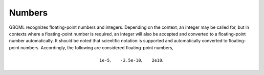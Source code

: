 Numbers
=======

GBOML recognizes floating-point numbers and integers. Depending on the context, an integer may be called for, but in contexts where a floating-point number is required, an integer will also be accepted and converted to a floating-point number automatically. It should be noted that scientific notation is supported and automatically converted to floating-point numbers. Accordingly, the following are considered floating-point numbers,

.. math::
    \texttt{1e-5}, \qquad \texttt{-2.5e-10}, \qquad \texttt{2e10}.
